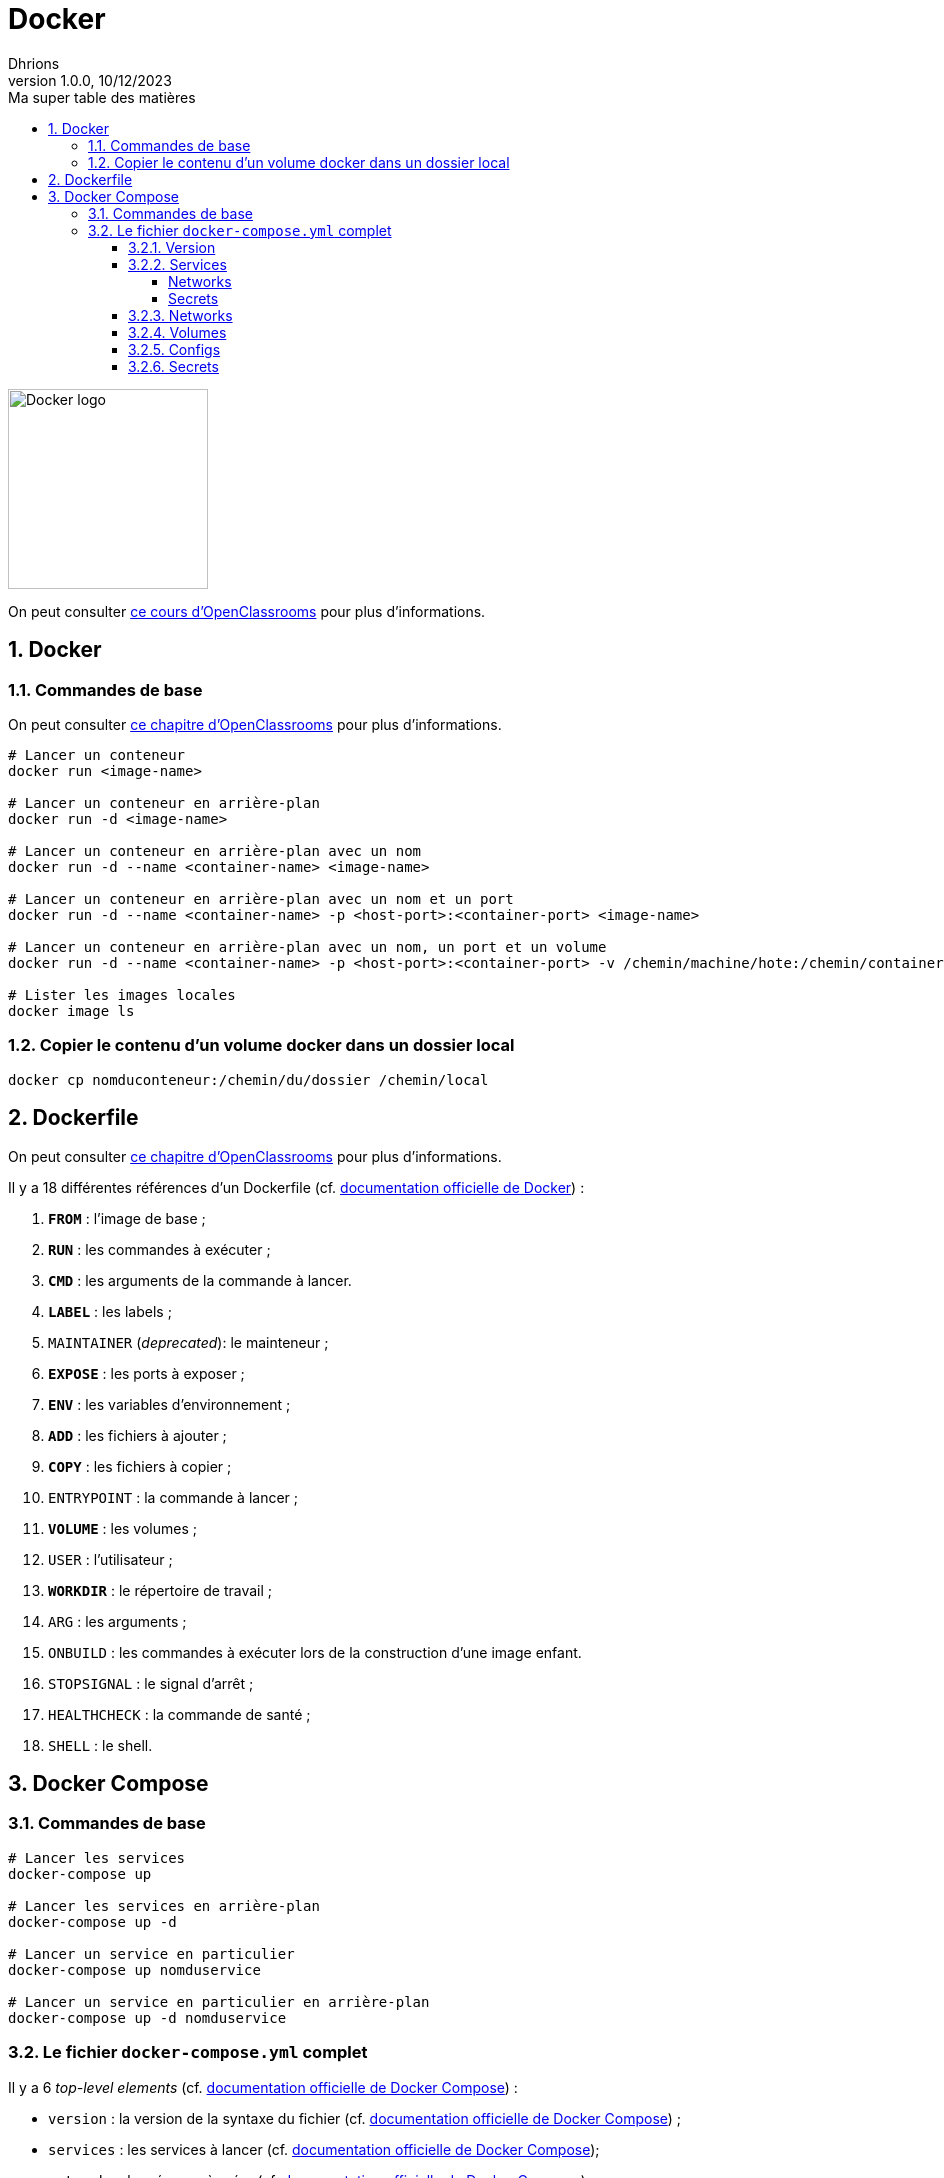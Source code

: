 = Docker
Dhrions
Version 1.0.0, 10/12/2023
// Document attributes
:sectnums:                                                          
:toc:                                                   
:toclevels: 5  
:toc-title: Ma super table des matières
:icons: font

:description: Example AsciiDoc document                             
:keywords: AsciiDoc                                                 
:imagesdir: ./images
:iconsdir: ./icons
:stylesdir: ./styles
:scriptsdir: ./js

// Mes variables
:url-wiki: https://fr.wikipedia.org/wiki
:url-wiki-Europe-Ouest: {url-wiki}/Europe_de_l%27Ouest

// This is the optional preamble (an untitled section body).
// Useful for writing simple sectionless documents consisting only of a preamble.

image::https://www.docker.com/wp-content/uploads/2023/08/logo-guide-logos-2.svg[Docker logo, 200]

On peut consulter https://openclassrooms.com/fr/courses/2035766-optimisez-votre-deploiement-en-creant-des-conteneurs-avec-docker[ce cours d'OpenClassrooms] pour plus d'informations.

== Docker

=== Commandes de base

On peut consulter https://openclassrooms.com/fr/courses/2035766-optimisez-votre-deploiement-en-creant-des-conteneurs-avec-docker/6211458-lancez-votre-premier-conteneur-en-local[ce chapitre d'OpenClassrooms] pour plus d'informations.

[source, bash]
----
# Lancer un conteneur
docker run <image-name>

# Lancer un conteneur en arrière-plan
docker run -d <image-name>

# Lancer un conteneur en arrière-plan avec un nom
docker run -d --name <container-name> <image-name>

# Lancer un conteneur en arrière-plan avec un nom et un port
docker run -d --name <container-name> -p <host-port>:<container-port> <image-name>

# Lancer un conteneur en arrière-plan avec un nom, un port et un volume
docker run -d --name <container-name> -p <host-port>:<container-port> -v /chemin/machine/hote:/chemin/container/docker <image-name>

# Lister les images locales
docker image ls
----

=== Copier le contenu d'un volume docker dans un dossier local

[source, bash]
----
docker cp nomduconteneur:/chemin/du/dossier /chemin/local
----

== Dockerfile

On peut consulter https://openclassrooms.com/fr/courses/2035766-optimisez-votre-deploiement-en-creant-des-conteneurs-avec-docker/6211517-creez-votre-premier-dockerfile[ce chapitre d'OpenClassrooms] pour plus d'informations.

Il y a 18 différentes références d'un Dockerfile (cf. https://docs.docker.com/engine/reference/builder/[documentation officielle de Docker]) :

. *`FROM`* : l'image de base ;
. *`RUN`* : les commandes à exécuter ;
. *`CMD`* : les arguments de la commande à lancer.
. *`LABEL`* : les labels ;
. `MAINTAINER` (_deprecated_): le mainteneur ;
. *`EXPOSE`* : les ports à exposer ;
. *`ENV`* : les variables d'environnement ;
. *`ADD`* : les fichiers à ajouter ;
. *`COPY`* : les fichiers à copier ;
. `ENTRYPOINT` : la commande à lancer ;
. *`VOLUME`* : les volumes ;
. `USER` : l'utilisateur ;
. *`WORKDIR`* : le répertoire de travail ;
. `ARG` : les arguments ;
. `ONBUILD` : les commandes à exécuter lors de la construction d'une image enfant.
. `STOPSIGNAL` : le signal d'arrêt ;
. `HEALTHCHECK` : la commande de santé ;
. `SHELL` : le shell.

== Docker Compose

=== Commandes de base

[source, bash]
----
# Lancer les services
docker-compose up

# Lancer les services en arrière-plan
docker-compose up -d

# Lancer un service en particulier
docker-compose up nomduservice

# Lancer un service en particulier en arrière-plan
docker-compose up -d nomduservice
----

=== Le fichier `docker-compose.yml` complet

Il y a 6 _top-level elements_ (cf. https://docs.docker.com/compose/compose-file/[documentation officielle de Docker Compose]) :

- `version` : la version de la syntaxe du fichier (cf. https://docs.docker.com/compose/compose-file/04-version-and-name/[documentation officielle de Docker Compose]) ;
- `services` : les services à lancer (cf. https://docs.docker.com/compose/compose-file/05-services/[documentation officielle de Docker Compose]);
- `networks` : les réseaux à créer (cf. https://docs.docker.com/compose/compose-file/06-networks/[documentation officielle de Docker Compose]);
- `volumes` : les volumes à créer ;
- `configs` : les fichiers de configuration à créer ;
- `secrets` : les secrets à créer.

Un seul _top-level element_ est obligatoire : `services` (cf. https://docs.docker.com/compose/compose-file/03-compose-file/[documentation officielle de Docker Compose]).

==== Version

==== Services

D'après https://docs.docker.com/compose/compose-file/05-services/[la documentation officielle de Docker Compose], il existe 83 attributs pour les services.
Parmi ceux-là, les deux plus importants sont :

. `image` : l'image à utiliser (cf. https://docs.docker.com/compose/compose-file/05-services/#image[documentation officielle de Docker Compose]) ;
. `build` : les options de build (cf. https://docs.docker.com/compose/compose-file/05-services/#build[documentation officielle de Docker Compose]).

NOTE:: En effet, pour construire un service, il faut utiliser une image.
Soit on utilise une image déjà existante (`image`), soit on construit une image (`build`).

Les autres attributs importants sont :

. `container_name` : le nom du conteneur (cf. https://docs.docker.com/compose/compose-file/05-services/#container_name[documentation officielle de Docker Compose]) ;
. `command` : la commande à lancer (cf. https://docs.docker.com/compose/compose-file/05-services/#command[documentation officielle de Docker Compose]) ;
. `environment` : les variables d'environnement (cf. https://docs.docker.com/compose/compose-file/05-services/#environment[documentation officielle de Docker Compose]) ;
. `ports` : les ports à exposer (cf. https://docs.docker.com/compose/compose-file/05-services/#ports[documentation officielle de Docker Compose]) ;
. `volumes` : les volumes à monter (cf. https://docs.docker.com/compose/compose-file/05-services/#volumes[documentation officielle de Docker Compose]) ;
. `networks` : les réseaux à utiliser (cf. https://docs.docker.com/compose/compose-file/05-services/#networks[documentation officielle de Docker Compose]) ;
. `depends_on` : les dépendances (cf. https://docs.docker.com/compose/compose-file/05-services/#depends_on[documentation officielle de Docker Compose]) ;
. `restart` : la politique de redémarrage (cf. https://docs.docker.com/compose/compose-file/05-services/#restart[documentation officielle de Docker Compose]) ;
. `labels` : les labels (cf. https://docs.docker.com/compose/compose-file/05-services/#labels[documentation officielle de Docker Compose]).

===== Networks

La rubrique `networks` du _top-level element_ `services` indique les paramètres réseaux du service considéré (cf. https://docs.docker.com/compose/compose-file/05-services/#networks[documentation officielle de Docker Compose]).

Un des attributs intéressants est `aliases` (cf. https://docs.docker.com/compose/compose-file/05-services/#aliases[documenation officielle]).
Il permet de donner un ou plusieurs noms d'hôte supplémentaires au conteneur considéré.

Ainsi, si l'on considère l'extrait de code suivant :

[source, yml]
----
services:
  some-service:
    container_name: mycontainer
    networks:
      some-network:
        aliases:
          - alias1
          - alias3
      other-network:
        aliases:
          - alias2
----

Si nous avons un autre conteneur sur le réseau `some-network`, il pourra pinguer le container `mycontainer` en tapant l'une des commandes suivantes :

[source, bash]
----
ping mycontainer
ping alias1
ping alias3
----

Si nous avons un autre conteneur sur le réseau `some-network`, il pourra pinguer le container `mycontainer` en tapant l'une des commandes suivantes :

[source, bash]
----
ping mycontainer
ping alias2
----

===== Secrets


==== Networks

D'après https://docs.docker.com/compose/compose-file/06-networks/#attachable[la documentation officielle de Docker Compose], il existe 9 attributs :

. `driver` : le driver du réseau (cf. https://docs.docker.com/compose/compose-file/06-networks/#driver[documentation officielle de Docker Compose]) ;
. `driver_opts` : les options du driver (cf. https://docs.docker.com/compose/compose-file/06-networks/#driver_opts[documentation officielle de Docker Compose]) ;
. `attachable` : si le réseau est attachable (cf. https://docs.docker.com/compose/compose-file/06-networks/#attachable[documentation officielle de Docker Compose]) ;
. `enable_ipv6` : si le réseau supporte l'IPv6 (cf. https://docs.docker.com/compose/compose-file/06-networks/#enable_ipv6[documentation officielle de Docker Compose]) ;
. `external` : si le réseau est externe (cf. https://docs.docker.com/compose/compose-file/06-networks/#external[documentation officielle de Docker Compose]) ;
. `ipam` : les options du driver IPAM (cf. https://docs.docker.com/compose/compose-file/06-networks/#ipam[documentation officielle de Docker Compose]) ;
. `internal` : si le réseau est interne (cf. https://docs.docker.com/compose/compose-file/06-networks/#internal[documentation officielle de Docker Compose]) ;
. `labels` : les labels du réseau (cf. https://docs.docker.com/compose/compose-file/06-networks/#labels[documentation officielle de Docker Compose]) ;
. `name` : le nom du réseau (cf. https://docs.docker.com/compose/compose-file/06-networks/#name[documentation officielle de Docker Compose]).

==== Volumes

==== Configs

==== Secrets